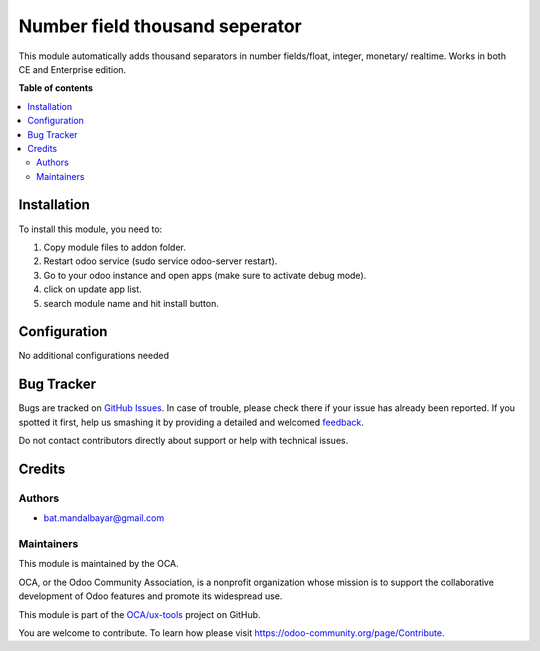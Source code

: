 ===============================
Number field thousand seperator
===============================

.. !!!!!!!!!!!!!!!!!!!!!!!!!!!!!!!!!!!!!!!!!!!!!!!!!!!!
   !! This file is generated by oca-gen-addon-readme !!
   !! changes will be overwritten.                   !!
   !!!!!!!!!!!!!!!!!!!!!!!!!!!!!!!!!!!!!!!!!!!!!!!!!!!!

.. |badge1| image:: https://img.shields.io/badge/maturity-Beta-yellow.png
    :target: https://odoo-community.org/page/development-status
    :alt: Beta
.. |badge2| image:: https://img.shields.io/badge/github-OCA%2Fux--tools-lightgray.png?logo=github
    :target: https://github.com/OCA/ux-tools/tree/14.0/mana_thousand_separator
    :alt: OCA/ux-tools
.. |badge3| image:: https://img.shields.io/badge/weblate-Translate%20me-F47D42.png
    :target: https://translation.odoo-community.org/projects/ux-tools-14-0/ux-tools-14-0-mana_thousand_separator
    :alt: Translate me on Weblate

|badge1| |badge2| |badge3| 

This module automatically adds thousand separators in number fields/float, 
integer, monetary/ realtime. Works in both CE and Enterprise edition.

**Table of contents**

.. contents::
   :local:

Installation
============

To install this module, you need to:

1. Copy module files to addon folder.
2. Restart odoo service (sudo service odoo-server restart).
3. Go to your odoo instance and open apps (make sure to activate debug mode).
4. click on update app list.
5. search module name and hit install button.

Configuration
=============

No additional configurations needed

Bug Tracker
===========

Bugs are tracked on `GitHub Issues <https://github.com/OCA/ux-tools/issues>`_.
In case of trouble, please check there if your issue has already been reported.
If you spotted it first, help us smashing it by providing a detailed and welcomed
`feedback <https://github.com/OCA/ux-tools/issues/new?body=module:%20mana_thousand_separator%0Aversion:%2014.0%0A%0A**Steps%20to%20reproduce**%0A-%20...%0A%0A**Current%20behavior**%0A%0A**Expected%20behavior**>`_.

Do not contact contributors directly about support or help with technical issues.

Credits
=======

Authors
~~~~~~~

* bat.mandalbayar@gmail.com

Maintainers
~~~~~~~~~~~

This module is maintained by the OCA.

.. image:: https://odoo-community.org/logo.png
   :alt: Odoo Community Association
   :target: https://odoo-community.org

OCA, or the Odoo Community Association, is a nonprofit organization whose
mission is to support the collaborative development of Odoo features and
promote its widespread use.

This module is part of the `OCA/ux-tools <https://github.com/OCA/ux-tools/tree/14.0/mana_thousand_separator>`_ project on GitHub.

You are welcome to contribute. To learn how please visit https://odoo-community.org/page/Contribute.
